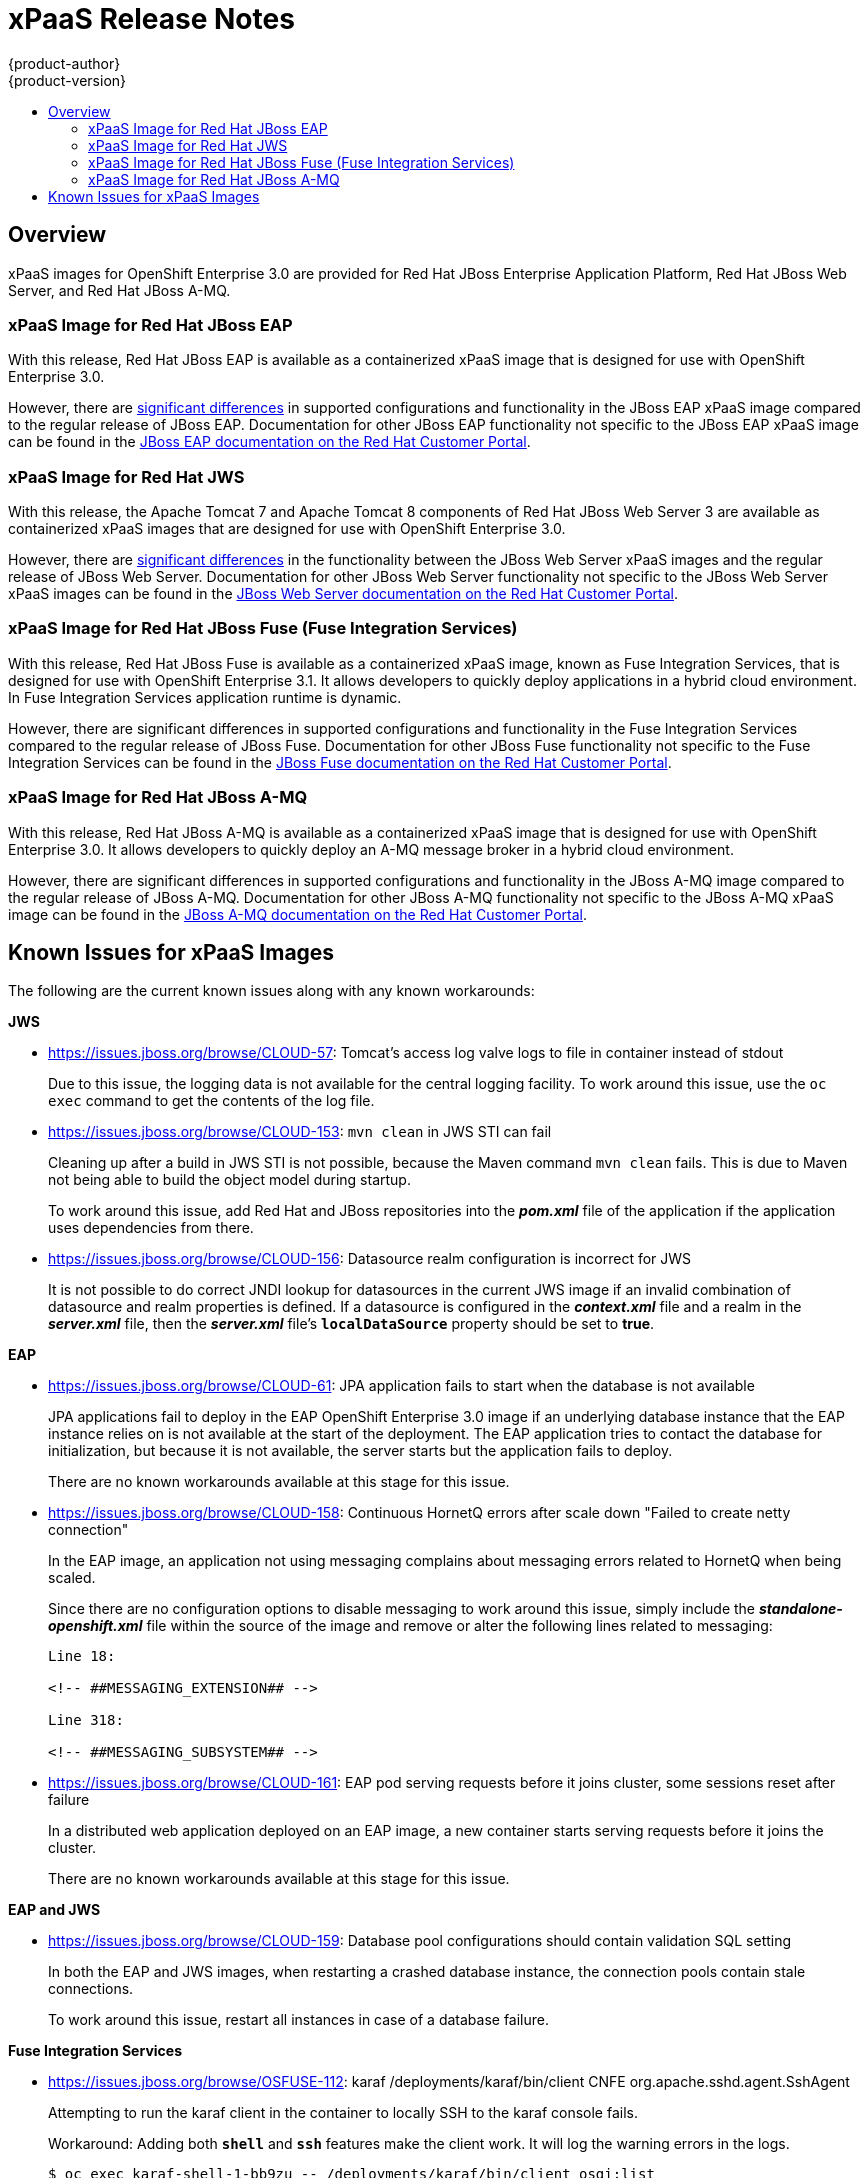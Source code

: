 = xPaaS Release Notes
{product-author}
{product-version}
:data-uri:
:icons:
:experimental:
:toc: macro
:toc-title:
:prewrap!:

toc::[]

== Overview

xPaaS images for OpenShift Enterprise 3.0 are provided for Red Hat JBoss
Enterprise Application Platform, Red Hat JBoss Web Server, and Red Hat
JBoss A-MQ.

=== xPaaS Image for Red Hat JBoss EAP

With this release, Red Hat JBoss EAP is available as a containerized
xPaaS image that is designed for use with OpenShift Enterprise 3.0.

However, there are link:../using_images/xpaas_images/eap.html[significant
differences] in supported configurations and functionality in the JBoss EAP
xPaaS image compared to the regular release of JBoss EAP. Documentation for
other JBoss EAP functionality not specific to the JBoss EAP xPaaS image can be
found in the
https://access.redhat.com/documentation/en-US/JBoss_Enterprise_Application_Platform/[JBoss
EAP documentation on the Red Hat Customer Portal].

=== xPaaS Image for Red Hat JWS

With this release, the Apache Tomcat 7 and Apache Tomcat 8 components of
Red Hat JBoss Web Server 3 are available as containerized xPaaS images
that are designed for use with OpenShift Enterprise 3.0.

However, there are link:../using_images/xpaas_images/jws.html[significant
differences] in the functionality between the JBoss Web Server xPaaS images and
the regular release of JBoss Web Server. Documentation for other JBoss Web
Server functionality not specific to the JBoss Web Server xPaaS images can be
found in the
https://access.redhat.com/documentation/en-US/Red_Hat_JBoss_Web_Server/[JBoss
Web Server documentation on the Red Hat Customer Portal].

=== xPaaS Image for Red Hat JBoss Fuse (Fuse Integration Services)

With this release, Red Hat JBoss Fuse is available as a containerized xPaaS
image, known as Fuse Integration Services, that is designed for use with
OpenShift Enterprise 3.1. It allows developers to quickly deploy applications in
a hybrid cloud environment. In Fuse Integration Services application runtime is
dynamic.

However, there are significant differences in supported configurations and
functionality in the Fuse Integration Services compared to the regular release
of JBoss Fuse. Documentation for other JBoss Fuse functionality not specific to
the Fuse Integration Services can be found in the
https://access.redhat.com/documentation/en/red-hat-jboss-fuse/[JBoss Fuse
documentation on the Red Hat Customer Portal].

=== xPaaS Image for Red Hat JBoss A-MQ

With this release, Red Hat JBoss A-MQ is available as a containerized xPaaS
image that is designed for use with OpenShift Enterprise 3.0. It allows
developers to quickly deploy an A-MQ message broker in a hybrid cloud
environment.

However, there are significant differences in supported configurations and
functionality in the JBoss A-MQ image compared to the regular release of JBoss
A-MQ. Documentation for other JBoss A-MQ functionality not specific to the JBoss
A-MQ xPaaS image can be found in the
https://access.redhat.com/documentation/en-US/Red_Hat_JBoss_A-MQ/[JBoss A-MQ
documentation on the Red Hat Customer Portal].

== Known Issues for xPaaS Images

The following are the current known issues along with any known workarounds:

*JWS*

* https://issues.jboss.org/browse/CLOUD-57[https://issues.jboss.org/browse/CLOUD-57]: Tomcat's access log valve logs to file in container instead of
stdout
+
Due to this issue, the logging data is not available for the central logging
facility. To work around this issue, use the `oc exec` command to get the
contents of the log file.

* https://issues.jboss.org/browse/CLOUD-153[https://issues.jboss.org/browse/CLOUD-153]: `mvn clean` in JWS STI can fail
+
Cleaning up after a build in JWS STI is not possible, because the Maven command
`mvn clean` fails. This is due to Maven not being able to build the object model
during startup.
+
To work around this issue, add Red Hat and JBoss repositories into the
*_pom.xml_* file of the application if the application uses dependencies from
there.

* https://issues.jboss.org/browse/CLOUD-156[https://issues.jboss.org/browse/CLOUD-156]: Datasource realm configuration is incorrect for JWS
+
It is not possible to do correct JNDI lookup for datasources in the current JWS
image if an invalid combination of datasource and realm properties is defined.
If a datasource is configured in the *_context.xml_* file and a realm in the
*_server.xml_* file, then the *_server.xml_* file's `*localDataSource*` property
should be set to *true*.

*EAP*

* https://issues.jboss.org/browse/CLOUD-61[https://issues.jboss.org/browse/CLOUD-61]: JPA application fails to start when the database is not available
+
JPA applications fail to deploy in the EAP OpenShift Enterprise 3.0 image if an
underlying database instance that the EAP instance relies on is not available at
the start of the deployment. The EAP application tries to contact the database
for initialization, but because it is not available, the server starts but the
application fails to deploy.
+
There are no known workarounds available at this stage for this issue.

* https://issues.jboss.org/browse/CLOUD-158[https://issues.jboss.org/browse/CLOUD-158]: Continuous HornetQ errors after scale down "Failed to create netty
connection"
+
In the EAP image, an application not using messaging complains about messaging
errors related to HornetQ when being scaled.
+
Since there are no configuration options to disable messaging to work around
this issue, simply include the *_standalone-openshift.xml_* file within the
source of the image and remove or alter the following lines related to
messaging:
+
----
Line 18:

<!-- ##MESSAGING_EXTENSION## -->

Line 318:

<!-- ##MESSAGING_SUBSYSTEM## -->
----

* https://issues.jboss.org/browse/CLOUD-161[https://issues.jboss.org/browse/CLOUD-161]:
EAP pod serving requests before it joins cluster, some sessions reset after
failure
+
In a distributed web application deployed on an EAP image, a new container
starts serving requests before it joins the cluster.
+
There are no known workarounds available at this stage for this issue.

*EAP and JWS*

* https://issues.jboss.org/browse/CLOUD-159[https://issues.jboss.org/browse/CLOUD-159]: Database pool configurations should contain validation SQL setting
+
In both the EAP and JWS images, when restarting a crashed database instance, the
connection pools contain stale connections.
+
To work around this issue, restart all instances in case of a database failure.

*Fuse Integration Services*

* https://issues.jboss.org/browse/OSFUSE-112[https://issues.jboss.org/browse/OSFUSE-112]: karaf /deployments/karaf/bin/client CNFE org.apache.sshd.agent.SshAgent
+
Attempting to run the karaf client in the container to locally SSH to the karaf console fails.

+
Workaround: Adding both *`shell*` and *`ssh*` features make the client work. It will log the warning errors in the logs.
+
----
$ oc exec karaf-shell-1-bb9zu -- /deployments/karaf/bin/client osgi:list
----
+
These warnings are logged when trying to use the JBoss Fuse bin/client script to connect to the JBoss Fuse micro-container. This is an unusual case, since the container is supposed to contain only bundles and features required for a micro-service, and hence does not need to be managed extensively like a traditional JBoss Fuse install. Any changes made using commands in the remote shell will be temporary and not recorded in the micro-service's docker image.

* https://issues.jboss.org/browse/OSFUSE-190[https://issues.jboss.org/browse/OSFUSE-190]: cdi-camel-jetty S2I template incorrect default service name, breaking cdi-camel-http
+
The cdi-camel-http quickstart expects the cdi-camel-jetty service to be named *`qs-cdi-camel-jetty*`. In the cdi-camel-jetty template however, the service is named *`s2i-qs-cdi-camel-jetty*` instead by default. This causes the cdi-camel-http to output this error when both are deployed using the S2I with default values.

+
Workaround: Set the cdi-camel-jetty SERVICE_NAME template parameter to *`qs-cdi-camel-jetty*`.

* https://issues.jboss.org/browse/OSFUSE-193[https://issues.jboss.org/browse/OSFUSE-193]: karaf-camel-rest-sql template service name too long
+
oc process karaf-camel-rest-sql template fails with the following error:
The Service "s2i-qs-karaf-camel-rest-sql" is invalid.
SUREFIRE-859: metadata.name: invalid value 's2i-qs-karaf-camel-rest-sql', Details: must be a DNS 952 label (at most 24 characters, matching regex [a-z]([-a-z0-9]*[a-z0-9])?): e.g. "my-name"
deploymentconfig "s2i-quickstart-karaf-camel-rest-sql" created

+
Workaround: Set SERVICE_NAME template parameter to *`karaf-camel-rest-sql*`.

*A-MQ*

There are no known issues in the A-MQ image.
